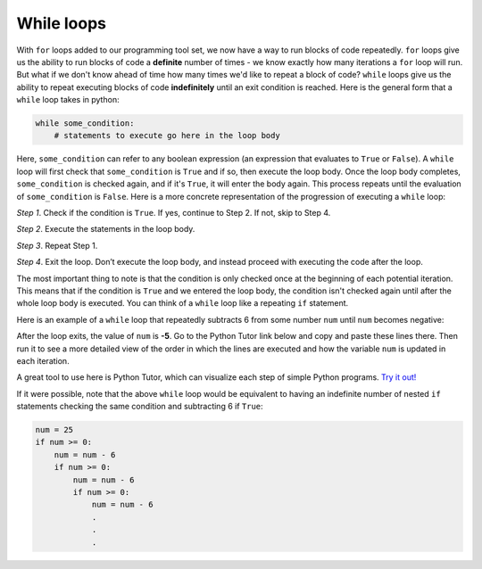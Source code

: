 While loops
===========

With ``for`` loops added to our programming tool set, we now have a way to run blocks of code repeatedly. ``for`` loops give us the ability to run blocks of code a **definite** number of times - we know exactly how many iterations a ``for`` loop will run. But what if we don't know ahead of time how many times we'd like to repeat a block of code? ``while`` loops give us the ability to repeat executing blocks of code **indefinitely** until an exit condition is reached. Here is the general form that a ``while`` loop takes in python:

.. code-block:: 

    while some_condition:
        # statements to execute go here in the loop body

Here, ``some_condition`` can refer to any boolean expression (an expression that evaluates to ``True`` or ``False``). A ``while`` loop will first check that ``some_condition`` is ``True`` and if so, then execute the loop body. Once the loop body completes, ``some_condition`` is checked again, and if it's ``True``, it will enter the body again. This process repeats until the evaluation of ``some_condition`` is ``False``. Here is a more concrete representation of the progression of executing a ``while`` loop:

*Step 1*. Check if the condition is ``True``. If yes, continue to Step 2. If not, skip to Step 4.

*Step 2*. Execute the statements in the loop body.

*Step 3*. Repeat Step 1.

*Step 4*. Exit the loop. Don’t execute the loop body, and instead proceed with executing the code after the loop.

The most important thing to note is that the condition is only checked once at the beginning of each potential iteration. This means that if the condition is ``True`` and we entered the loop body, the condition isn't checked again until after the whole loop body is executed. You can think of a ``while`` loop like a repeating ``if`` statement.

Here is an example of a ``while`` loop that repeatedly subtracts 6 from some number ``num`` until ``num`` becomes negative:

.. runner:: 

    num = 25
    while num >= 0:   # if num is non-negative, enter the loop body
        num = num - 6      # subtract 6 from num
        print('num is ' + str(num))

After the loop exits, the value of ``num`` is **-5**. Go to the Python Tutor link below and copy and paste these lines there. Then run it to see a more detailed view of the order in which the lines are executed and how the variable ``num`` is updated in each iteration.

A great tool to use here is Python Tutor, which can visualize each step of simple Python programs. `Try it out! <https://pythontutor.com/visualize.html#mode=display>`_

If it were possible, note that the above ``while`` loop would be equivalent to having an indefinite number of nested ``if`` statements checking the same condition and subtracting 6 if ``True``:

.. code-block:: 

    num = 25
    if num >= 0:
        num = num - 6
        if num >= 0:
            num = num - 6
            if num >= 0:
                num = num - 6
                .
                .
                .